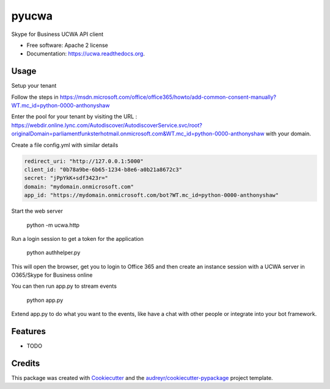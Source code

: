 ===============================
pyucwa
===============================

.. image:: https://img.shields.io/pypi/v/ucwa.svg
        :target: https://pypi.python.org/pypi/ucwa

.. image:: https://img.shields.io/travis/tonybaloney/pyucwa.svg
        :target: https://travis-ci.org/tonybaloney/pyucwa

.. image:: https://readthedocs.org/projects/ucwa/badge/?version=latest
        :target: https://readthedocs.org/projects/ucwa/?badge=latest
        :alt: Documentation Status


Skype for Business UCWA API client

* Free software: Apache 2 license
* Documentation: https://ucwa.readthedocs.org.

Usage
-----

Setup your tenant

Follow the steps in https://msdn.microsoft.com/office/office365/howto/add-common-consent-manually?WT.mc_id=python-0000-anthonyshaw

Enter the pool for your tenant by visiting the URL : https://webdir.online.lync.com/Autodiscover/AutodiscoverService.svc/root?originalDomain=parliamentfunksterhotmail.onmicrosoft.com&WT.mc_id=python-0000-anthonyshaw with your domain.

Create a file config.yml with similar details

.. code:: yaml

    redirect_uri: "http://127.0.0.1:5000"
    client_id: "0b78a9be-6b65-1234-b8e6-a0b21a8672c3"
    secret: "jPpYkK+sdf3423r="
    domain: "mydomain.onmicrosoft.com"
    app_id: "https://mydomain.onmicrosoft.com/bot?WT.mc_id=python-0000-anthonyshaw"

Start the web server

    python -m ucwa.http


Run a login session to get a token for the application

    python authhelper.py

This will open the browser, get you to login to Office 365 and then create an instance session with a UCWA server in O365/Skype for Business online

You can then run app.py to stream events

    python app.py


Extend app.py to do what you want to the events, like have a chat with other people or integrate into your bot framework.

Features
--------

* TODO

Credits
---------

This package was created with Cookiecutter_ and the `audreyr/cookiecutter-pypackage`_ project template.

.. _Cookiecutter: https://github.com/audreyr/cookiecutter
.. _`audreyr/cookiecutter-pypackage`: https://github.com/audreyr/cookiecutter-pypackage
